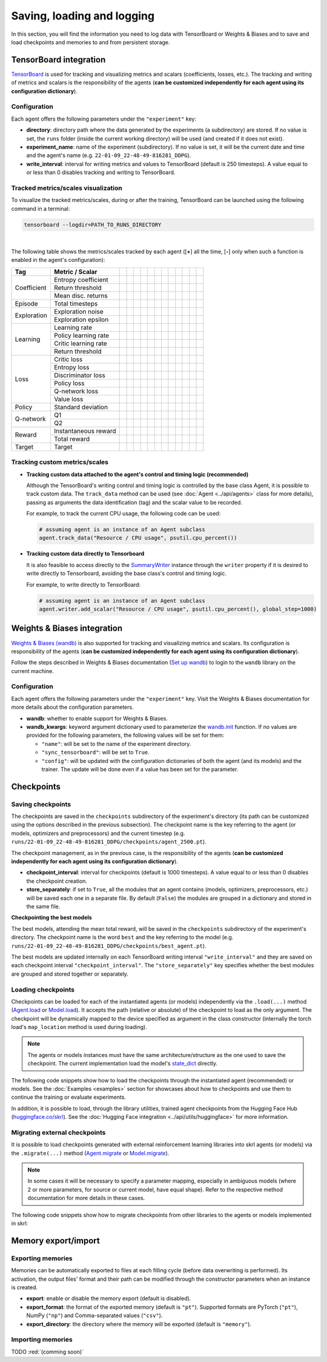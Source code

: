 Saving, loading and logging
===========================

In this section, you will find the information you need to log data with TensorBoard or Weights & Biases and to save and load checkpoints and memories to and from persistent storage.

.. raw:: html

    <br><hr>

TensorBoard integration
-----------------------

`TensorBoard <https://www.tensorflow.org/tensorboard>`_ is used for tracking and visualizing metrics and scalars (coefficients, losses, etc.). The tracking and writing of metrics and scalars is the responsibility of the agents (**can be customized independently for each agent using its configuration dictionary**).

.. raw:: html

    <br>

Configuration
^^^^^^^^^^^^^

Each agent offers the following parameters under the :literal:`"experiment"` key:

.. code-block:: python
    :emphasize-lines: 5-7

    DEFAULT_CONFIG = {
        ...

        "experiment": {
            "directory": "",            # experiment's parent directory
            "experiment_name": "",      # experiment name
            "write_interval": 250,      # TensorBoard writing interval (timesteps)

            "checkpoint_interval": 1000,        # interval for checkpoints (timesteps)
            "store_separately": False,          # whether to store checkpoints separately

            "wandb": False,             # whether to use Weights & Biases
            "wandb_kwargs": {}          # wandb kwargs (see https://docs.wandb.ai/ref/python/init)
        }
    }

* **directory**: directory path where the data generated by the experiments (a subdirectory) are stored. If no value is set, the :literal:`runs` folder (inside the current working directory) will be used (and created if it does not exist).

* **experiment_name**: name of the experiment (subdirectory). If no value is set, it will be the current date and time and the agent's name (e.g. :literal:`22-01-09_22-48-49-816281_DDPG`).

* **write_interval**: interval for writing metrics and values to TensorBoard (default is 250 timesteps). A value equal to or less than 0 disables tracking and writing to TensorBoard.

.. raw:: html

    <br>

Tracked metrics/scales visualization
^^^^^^^^^^^^^^^^^^^^^^^^^^^^^^^^^^^^

To visualize the tracked metrics/scales, during or after the training, TensorBoard can be launched using the following command in a terminal:

.. code-block:: bash

    tensorboard --logdir=PATH_TO_RUNS_DIRECTORY

.. image:: ../_static/imgs/data_tensorboard.jpg
    :width: 100%
    :align: center
    :alt: TensorBoard panel

|

The following table shows the metrics/scales tracked by each agent ([**+**] all the time, [**-**] only when such a function is enabled in the agent's configuration):

+-----------+--------------------+------------------+------------------+------------------+------------------+------------------+------------------+------------------+-------------------------+------------------+--------------------+------------------+------------------+
|Tag        |Metric / Scalar     |.. centered:: A2C |.. centered:: AMP |.. centered:: CEM |.. centered:: DDPG|.. centered:: DDQN|.. centered:: DQN |.. centered:: PPO |.. centered:: Q-learning |.. centered:: SAC |.. centered:: SARSA |.. centered:: TD3 |.. centered:: TRPO|
+===========+====================+==================+==================+==================+==================+==================+==================+==================+=========================+==================+====================+==================+==================+
|Coefficient|Entropy coefficient |                  |                  |                  |                  |                  |                  |                  |                         |.. centered:: +   |                    |                  |                  |
+           +--------------------+------------------+------------------+------------------+------------------+------------------+------------------+------------------+-------------------------+------------------+--------------------+------------------+------------------+
|           |Return threshold    |                  |                  |.. centered:: +   |                  |                  |                  |                  |                         |                  |                    |                  |                  |
+           +--------------------+------------------+------------------+------------------+------------------+------------------+------------------+------------------+-------------------------+------------------+--------------------+------------------+------------------+
|           |Mean disc. returns  |                  |                  |.. centered:: +   |                  |                  |                  |                  |                         |                  |                    |                  |                  |
+-----------+--------------------+------------------+------------------+------------------+------------------+------------------+------------------+------------------+-------------------------+------------------+--------------------+------------------+------------------+
|Episode    |Total timesteps     |.. centered:: +   |.. centered:: +   |.. centered:: +   |.. centered:: +   |.. centered:: +   |.. centered:: +   |.. centered:: +   |.. centered:: +          |.. centered:: +   |.. centered:: +     |.. centered:: +   |.. centered:: +   |
+-----------+--------------------+------------------+------------------+------------------+------------------+------------------+------------------+------------------+-------------------------+------------------+--------------------+------------------+------------------+
|Exploration|Exploration noise   |                  |                  |                  |.. centered:: +   |                  |                  |                  |                         |                  |                    |.. centered:: +   |                  |
+           +--------------------+------------------+------------------+------------------+------------------+------------------+------------------+------------------+-------------------------+------------------+--------------------+------------------+------------------+
|           |Exploration epsilon |                  |                  |                  |                  |.. centered:: +   |.. centered:: +   |                  |                         |                  |                    |                  |                  |
+-----------+--------------------+------------------+------------------+------------------+------------------+------------------+------------------+------------------+-------------------------+------------------+--------------------+------------------+------------------+
|Learning   |Learning rate       |.. centered:: +   |.. centered:: +   |.. centered:: --  |                  |.. centered:: --  |.. centered:: --  |.. centered:: --  |                         |                  |                    |                  |                  |
+           +--------------------+------------------+------------------+------------------+------------------+------------------+------------------+------------------+-------------------------+------------------+--------------------+------------------+------------------+
|           |Policy learning rate|                  |                  |                  |.. centered:: --  |                  |                  |                  |                         |.. centered:: --  |                    |.. centered:: --  |                  |
+           +--------------------+------------------+------------------+------------------+------------------+------------------+------------------+------------------+-------------------------+------------------+--------------------+------------------+------------------+
|           |Critic learning rate|                  |                  |                  |.. centered:: --  |                  |                  |                  |                         |.. centered:: --  |                    |.. centered:: --  |                  |
+           +--------------------+------------------+------------------+------------------+------------------+------------------+------------------+------------------+-------------------------+------------------+--------------------+------------------+------------------+
|           |Return threshold    |                  |                  |                  |                  |                  |                  |                  |                         |                  |                    |                  |.. centered:: --  |
+-----------+--------------------+------------------+------------------+------------------+------------------+------------------+------------------+------------------+-------------------------+------------------+--------------------+------------------+------------------+
|Loss       |Critic loss         |                  |                  |                  |.. centered:: +   |                  |                  |                  |                         |.. centered:: +   |                    |.. centered:: +   |                  |
+           +--------------------+------------------+------------------+------------------+------------------+------------------+------------------+------------------+-------------------------+------------------+--------------------+------------------+------------------+
|           |Entropy loss        |.. centered:: --  |.. centered:: --  |                  |                  |                  |                  |.. centered:: --  |                         |.. centered:: --  |                    |                  |                  |
+           +--------------------+------------------+------------------+------------------+------------------+------------------+------------------+------------------+-------------------------+------------------+--------------------+------------------+------------------+
|           |Discriminator loss  |                  |.. centered:: +   |                  |                  |                  |                  |                  |                         |                  |                    |                  |                  |
+           +--------------------+------------------+------------------+------------------+------------------+------------------+------------------+------------------+-------------------------+------------------+--------------------+------------------+------------------+
|           |Policy loss         |.. centered:: +   |.. centered:: +   |.. centered:: +   |.. centered:: +   |                  |                  |.. centered:: +   |                         |.. centered:: +   |                    |.. centered:: +   |.. centered:: +   |
+           +--------------------+------------------+------------------+------------------+------------------+------------------+------------------+------------------+-------------------------+------------------+--------------------+------------------+------------------+
|           |Q-network loss      |                  |                  |                  |                  |.. centered:: +   |.. centered:: +   |                  |                         |                  |                    |                  |                  |
+           +--------------------+------------------+------------------+------------------+------------------+------------------+------------------+------------------+-------------------------+------------------+--------------------+------------------+------------------+
|           |Value loss          |.. centered:: +   |.. centered:: +   |                  |                  |                  |                  |.. centered:: +   |                         |                  |                    |                  |.. centered:: +   |
+-----------+--------------------+------------------+------------------+------------------+------------------+------------------+------------------+------------------+-------------------------+------------------+--------------------+------------------+------------------+
|Policy     |Standard deviation  |.. centered:: +   |.. centered:: +   |                  |                  |                  |                  |.. centered:: +   |                         |                  |                    |                  |.. centered:: +   |
+-----------+--------------------+------------------+------------------+------------------+------------------+------------------+------------------+------------------+-------------------------+------------------+--------------------+------------------+------------------+
|Q-network  |Q1                  |                  |                  |                  |.. centered:: +   |                  |                  |                  |                         |.. centered:: +   |                    |.. centered:: +   |                  |
+           +--------------------+------------------+------------------+------------------+------------------+------------------+------------------+------------------+-------------------------+------------------+--------------------+------------------+------------------+
|           |Q2                  |                  |                  |                  |                  |                  |                  |                  |                         |.. centered:: +   |                    |.. centered:: +   |                  |
+-----------+--------------------+------------------+------------------+------------------+------------------+------------------+------------------+------------------+-------------------------+------------------+--------------------+------------------+------------------+
|Reward     |Instantaneous reward|.. centered:: +   |.. centered:: +   |.. centered:: +   |.. centered:: +   |.. centered:: +   |.. centered:: +   |.. centered:: +   |.. centered:: +          |.. centered:: +   |.. centered:: +     |.. centered:: +   |.. centered:: +   |
+           +--------------------+------------------+------------------+------------------+------------------+------------------+------------------+------------------+-------------------------+------------------+--------------------+------------------+------------------+
|           |Total reward        |.. centered:: +   |.. centered:: +   |.. centered:: +   |.. centered:: +   |.. centered:: +   |.. centered:: +   |.. centered:: +   |.. centered:: +          |.. centered:: +   |.. centered:: +     |.. centered:: +   |.. centered:: +   |
+-----------+--------------------+------------------+------------------+------------------+------------------+------------------+------------------+------------------+-------------------------+------------------+--------------------+------------------+------------------+
|Target     |Target              |                  |                  |                  |.. centered:: +   |.. centered:: +   |.. centered:: +   |                  |                         |.. centered:: +   |                    |.. centered:: +   |                  |
+-----------+--------------------+------------------+------------------+------------------+------------------+------------------+------------------+------------------+-------------------------+------------------+--------------------+------------------+------------------+

.. raw:: html

    <br>

Tracking custom metrics/scales
^^^^^^^^^^^^^^^^^^^^^^^^^^^^^^

* **Tracking custom data attached to the agent's control and timing logic (recommended)**

  Although the TensorBoard's writing control and timing logic is controlled by the base class Agent, it is possible to track custom data. The :literal:`track_data` method can be used (see :doc:`Agent <../api/agents>` class for more details), passing as arguments the data identification (tag) and the scalar value to be recorded.

  For example, to track the current CPU usage, the following code can be used:

  .. code-block:: python

      # assuming agent is an instance of an Agent subclass
      agent.track_data("Resource / CPU usage", psutil.cpu_percent())

* **Tracking custom data directly to Tensorboard**

  It is also feasible to access directly to the `SummaryWriter <https://pytorch.org/docs/stable/tensorboard.html#torch.utils.tensorboard.writer.SummaryWriter>`_ instance through the :literal:`writer` property if it is desired to write directly to Tensorboard, avoiding the base class's control and timing logic.

  For example, to write directly to TensorBoard:

  .. code-block:: python

      # assuming agent is an instance of an Agent subclass
      agent.writer.add_scalar("Resource / CPU usage", psutil.cpu_percent(), global_step=1000)

.. raw:: html

    <br><hr>

Weights & Biases integration
----------------------------

`Weights & Biases (wandb) <https://wandb.ai>`_ is also supported for tracking and visualizing metrics and scalars. Its configuration is responsibility of the agents (**can be customized independently for each agent using its configuration dictionary**).

Follow the steps described in Weights & Biases documentation (`Set up wandb <https://docs.wandb.ai/quickstart#1.-set-up-wandb>`_) to login to the :literal:`wandb` library on the current machine.

.. raw:: html

    <br>

Configuration
^^^^^^^^^^^^^

Each agent offers the following parameters under the :literal:`"experiment"` key. Visit the Weights & Biases documentation for more details about the configuration parameters.

.. code-block:: python
    :emphasize-lines: 12-13

    DEFAULT_CONFIG = {
        ...

        "experiment": {
            "directory": "",            # experiment's parent directory
            "experiment_name": "",      # experiment name
            "write_interval": 250,      # TensorBoard writing interval (timesteps)

            "checkpoint_interval": 1000,        # interval for checkpoints (timesteps)
            "store_separately": False,          # whether to store checkpoints separately

            "wandb": False,             # whether to use Weights & Biases
            "wandb_kwargs": {}          # wandb kwargs (see https://docs.wandb.ai/ref/python/init)
        }
    }

* **wandb**: whether to enable support for Weights & Biases.

* **wandb_kwargs**: keyword argument dictionary used to parameterize the `wandb.init <https://docs.wandb.ai/ref/python/init>`_ function. If no values are provided for the following parameters, the following values will be set for them:

  * :literal:`"name"`: will be set to the name of the experiment directory.

  * :literal:`"sync_tensorboard"`:  will be set to :literal:`True`.

  * :literal:`"config"`: will be updated with the configuration dictionaries of both the agent (and its models) and the trainer. The update will be done even if a value has been set for the parameter.

.. raw:: html

    <br><hr>

Checkpoints
-----------

.. raw:: html

    <br>

Saving checkpoints
^^^^^^^^^^^^^^^^^^

The checkpoints are saved in the :literal:`checkpoints` subdirectory of the experiment's directory (its path can be customized using the options described in the previous subsection). The checkpoint name is the key referring to the agent (or models, optimizers and preprocessors) and the current timestep (e.g. :literal:`runs/22-01-09_22-48-49-816281_DDPG/checkpoints/agent_2500.pt`).

The checkpoint management, as in the previous case, is the responsibility of the agents (**can be customized independently for each agent using its configuration dictionary**).

.. code-block:: python
    :emphasize-lines: 9,10

    DEFAULT_CONFIG = {
        ...

        "experiment": {
            "directory": "",            # experiment's parent directory
            "experiment_name": "",      # experiment name
            "write_interval": 250,      # TensorBoard writing interval (timesteps)

            "checkpoint_interval": 1000,        # interval for checkpoints (timesteps)
            "store_separately": False,          # whether to store checkpoints separately

            "wandb": False,             # whether to use Weights & Biases
            "wandb_kwargs": {}          # wandb kwargs (see https://docs.wandb.ai/ref/python/init)
        }
    }

* **checkpoint_interval**: interval for checkpoints (default is 1000 timesteps). A value equal to or less than 0 disables the checkpoint creation.

* **store_separately**: if set to :literal:`True`, all the modules that an agent contains (models, optimizers, preprocessors, etc.) will be saved each one in a separate file. By default (:literal:`False`) the modules are grouped in a dictionary and stored in the same file.

**Checkpointing the best models**

The best models, attending the mean total reward, will be saved in the :literal:`checkpoints` subdirectory of the experiment's directory. The checkpoint name is the word :literal:`best` and the key referring to the model (e.g. :literal:`runs/22-01-09_22-48-49-816281_DDPG/checkpoints/best_agent.pt`).

The best models are updated internally on each TensorBoard writing interval :literal:`"write_interval"` and they are saved on each checkpoint interval :literal:`"checkpoint_interval"`. The :literal:`"store_separately"` key specifies whether the best modules are grouped and stored together or separately.

.. raw:: html

    <br>

Loading checkpoints
^^^^^^^^^^^^^^^^^^^

Checkpoints can be loaded for each of the instantiated agents (or models) independently via the :literal:`.load(...)` method (`Agent.load <../modules/skrl.agents.base_class.html#skrl.agents.torch.base.Agent.load>`_ or `Model.load <../modules/skrl.models.base_class.html#skrl.models.torch.base.Model.load>`_). It accepts the path (relative or absolute) of the checkpoint to load as the only argument. The checkpoint will be dynamically mapped to the device specified as argument in the class constructor (internally the torch load's :literal:`map_location` method is used during loading).

.. note::

    The agents or models instances must have the same architecture/structure as the one used to save the checkpoint. The current implementation load the model's `state_dict <https://pytorch.org/tutorials/beginner/saving_loading_models.html#what-is-a-state-dict>`_ directly.

The following code snippets show how to load the checkpoints through the instantiated agent (recommended) or models. See the :doc:`Examples <examples>` section for showcases about how to checkpoints and use them to continue the training or evaluate experiments.

.. tabs::

    .. tab:: Agent (recommended)

        .. code-block:: python
            :emphasize-lines: 12

            from skrl.agents.torch.ppo import PPO

            # Instantiate the agent
            agent = PPO(models=models,  # models dict
                        memory=memory,  # memory instance, or None if not required
                        cfg=agent_cfg,  # configuration dict (preprocessors, learning rate schedulers, etc.)
                        observation_space=env.observation_space,
                        action_space=env.action_space,
                        device=env.device)

            # Load the checkpoint
            agent.load("./runs/22-09-29_22-48-49-816281_DDPG/checkpoints/agent_1200.pt")

    .. tab:: Model

        .. code-block:: python
            :emphasize-lines: 22

            from skrl.models.torch import Model, DeterministicMixin

            # Define the model
            class Policy(DeterministicMixin, Model):
                def __init__(self, observation_space, action_space, device, clip_actions=False):
                    Model.__init__(self, observation_space, action_space, device)
                    DeterministicMixin.__init__(self, clip_actions)

                    self.net = nn.Sequential(nn.Linear(self.num_observations, 32),
                                             nn.ReLU(),
                                             nn.Linear(32, 32),
                                             nn.ReLU(),
                                             nn.Linear(32, self.num_actions))

                def compute(self, inputs, role):
                    return self.net(inputs["states"]), {}

            # Instantiate the model
            policy = Policy(env.observation_space, env.action_space, env.device, clip_actions=True)

            # Load the checkpoint
            policy.load("./runs/22-09-29_22-48-49-816281_DDPG/checkpoints/2500_policy.pt")

In addition, it is possible to load, through the library utilities, trained agent checkpoints from the Hugging Face Hub (`huggingface.co/skrl <https://huggingface.co/skrl>`_). See the :doc:`Hugging Face integration <../api/utils/huggingface>` for more information.

.. tabs::

    .. tab:: Agent (from Hugging Face Hub)

        .. code-block:: python
            :emphasize-lines: 2, 13-14

            from skrl.agents.torch.ppo import PPO
            from skrl.utils.huggingface import download_model_from_huggingface

            # Instantiate the agent
            agent = PPO(models=models,  # models dict
                        memory=memory,  # memory instance, or None if not required
                        cfg=agent_cfg,  # configuration dict (preprocessors, learning rate schedulers, etc.)
                        observation_space=env.observation_space,
                        action_space=env.action_space,
                        device=env.device)

            # Load the checkpoint from Hugging Face Hub
            path = download_model_from_huggingface("skrl/OmniIsaacGymEnvs-Cartpole-PPO")
            agent.load(path)

.. raw:: html

    <br>

Migrating external checkpoints
^^^^^^^^^^^^^^^^^^^^^^^^^^^^^^

It is possible to load checkpoints generated with external reinforcement learning libraries into skrl agents (or models) via the :literal:`.migrate(...)` method (`Agent.migrate <../modules/skrl.agents.base_class.html#skrl.agents.torch.base.Agent.migrate>`_ or `Model.migrate <../modules/skrl.models.base_class.html#skrl.models.torch.base.Model.migrate>`_).

.. note::

    In some cases it will be necessary to specify a parameter mapping, especially in ambiguous models (where 2 or more parameters, for source or current model, have equal shape). Refer to the respective method documentation for more details in these cases.

The following code snippets show how to migrate checkpoints from other libraries to the agents or models implemented in skrl:

.. tabs::

    .. tab:: Agent

        .. code-block:: python
            :emphasize-lines: 12

            from skrl.agents.torch.ppo import PPO

            # Instantiate the agent
            agent = PPO(models=models,  # models dict
                        memory=memory,  # memory instance, or None if not required
                        cfg=agent_cfg,  # configuration dict (preprocessors, learning rate schedulers, etc.)
                        observation_space=env.observation_space,
                        action_space=env.action_space,
                        device=env.device)

            # Migrate a rl_games checkpoint
            agent.migrate(path="./runs/Cartpole/nn/Cartpole.pth")

    .. tab:: Model

        .. code-block:: python
            :emphasize-lines: 22, 25, 28-29

            from skrl.models.torch import Model, DeterministicMixin

            # Define the model
            class Policy(DeterministicMixin, Model):
                def __init__(self, observation_space, action_space, device, clip_actions=False):
                    Model.__init__(self, observation_space, action_space, device)
                    DeterministicMixin.__init__(self, clip_actions)

                    self.net = nn.Sequential(nn.Linear(self.num_observations, 32),
                                             nn.ReLU(),
                                             nn.Linear(32, 32),
                                             nn.ReLU(),
                                             nn.Linear(32, self.num_actions))

                def compute(self, inputs, role):
                    return self.net(inputs["states"]), {}

            # Instantiate the model
            policy = Policy(env.observation_space, env.action_space, env.device, clip_actions=True)

            # Migrate a rl_games checkpoint (only the model)
            policy.migrate(path="./runs/Cartpole/nn/Cartpole.pth")

            # or migrate a stable-baselines3 checkpoint
            policy.migrate(path="./ddpg_pendulum.zip")

            # or migrate a checkpoint of any other library
            state_dict = torch.load("./external_model.pt")
            policy.migrate(state_dict=state_dict)

.. raw:: html

    <br><hr>

Memory export/import
--------------------

.. raw:: html

    <br>

Exporting memories
^^^^^^^^^^^^^^^^^^

Memories can be automatically exported to files at each filling cycle (before data overwriting is performed). Its activation, the output files' format and their path can be modified through the constructor parameters when an instance is created.

.. code-block:: python
    :emphasize-lines: 7-9

    from skrl.memories.torch import RandomMemory

    # Instantiate a memory and enable its export
    memory = RandomMemory(memory_size=16,
                          num_envs=env.num_envs,
                          device=device,
                          export=True,
                          export_format="pt",
                          export_directory="./memories")

* **export**: enable or disable the memory export (default is disabled).

* **export_format**: the format of the exported memory (default is :literal:`"pt"`). Supported formats are PyTorch (:literal:`"pt"`), NumPy (:literal:`"np"`) and Comma-separated values (:literal:`"csv"`).

* **export_directory**: the directory where the memory will be exported (default is :literal:`"memory"`).

.. raw:: html

    <br>

Importing memories
^^^^^^^^^^^^^^^^^^

TODO :red:`(comming soon)`
